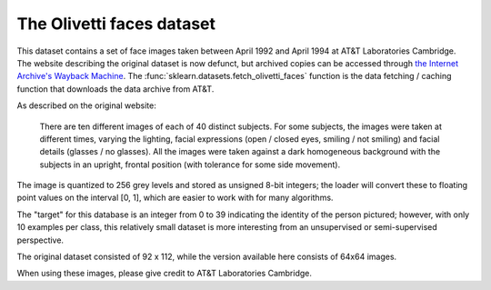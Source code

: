 .. _olivetti_faces:

The Olivetti faces dataset
==========================


This dataset contains a set of face images taken between April 1992 and April
1994 at AT&T Laboratories Cambridge. The website describing the original
dataset is now defunct, but archived copies can be accessed through
`the Internet Archive's Wayback Machine`_. The
:func:`sklearn.datasets.fetch_olivetti_faces` function is the data
fetching / caching function that downloads the data
archive from AT&T.

.. _the Internet Archive's Wayback Machine: http://wayback.archive.org/web/*/http://www.uk.research.att.com/facedatabase.html

As described on the original website:

    There are ten different images of each of 40 distinct subjects. For some
    subjects, the images were taken at different times, varying the lighting,
    facial expressions (open / closed eyes, smiling / not smiling) and facial
    details (glasses / no glasses). All the images were taken against a dark
    homogeneous background with the subjects in an upright, frontal position (with
    tolerance for some side movement).

The image is quantized to 256 grey levels and stored as unsigned 8-bit integers;
the loader will convert these to floating point values on the interval [0, 1],
which are easier to work with for many algorithms.

The "target" for this database is an integer from 0 to 39 indicating the
identity of the person pictured; however, with only 10 examples per class, this
relatively small dataset is more interesting from an unsupervised or
semi-supervised perspective.

The original dataset consisted of 92 x 112, while the version available here
consists of 64x64 images.

When using these images, please give credit to AT&T Laboratories Cambridge.
